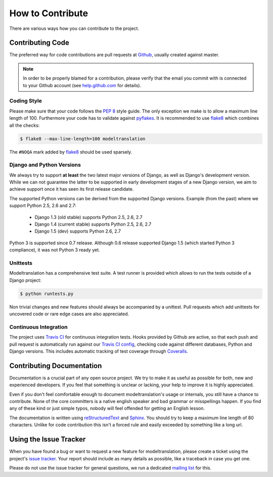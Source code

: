 .. _contribute:

How to Contribute
=================

There are various ways how you can contribute to the project.


Contributing Code
-----------------

The preferred way for code contributions are pull requests at `Github`_, usually
created against master.

.. note::

    In order to be properly blamed for a contribution, please verify that the
    email you commit with is connected to your Github account (see
    `help.github.com`_ for details).


Coding Style
************

Please make sure that your code follows the `PEP 8`_ style guide. The only
exception we make is to allow a maximum line length of 100. Furthermore
your code has to validate against `pyflakes`_. It is recommended to use
`flake8`_ which combines all the checks:

.. code-block:: console

    $ flake8 --max-line-length=100 modeltranslation

The ``#NOQA`` mark added by `flake8`_ should be used sparsely.


Django and Python Versions
**************************

We always try to support **at least** the two latest major versions of Django,
as well as Django's development version. While we can not guarantee the latter
to be supported in early development stages of a new Django version, we aim
to achieve support once it has seen its first release candidate.

The supported Python versions can be derived from the supported Django versions.
Example (from the past) where we support Python 2.5, 2.6 and 2.7:

 * Django 1.3 (old stable) supports Python 2.5, 2.6, 2.7
 * Django 1.4 (current stable) supports Python 2.5, 2.6, 2.7
 * Django 1.5 (dev) supports Python 2.6, 2.7

Python 3 is supported since 0.7 release. Although 0.6 release supported Django 1.5
(which started Python 3 compliance), it was not Python 3 ready yet.


Unittests
*********

Modeltranslation has a comprehensive test suite. A test runner is provided which
allows to run the tests outside of a Django project:

.. code-block:: console

    $ python runtests.py

Non trivial changes and new features should always be accompanied by a unittest.
Pull requests which add unittests for uncovered code or rare edge cases are also
appreciated.


Continuous Integration
**********************

The project uses `Travis CI`_ for continuous integration tests. Hooks provided
by Github are active, so that each push and pull request is automatically run
against our `Travis CI config`_, checking code against different databases,
Python and Django versions. This includes automatic tracking of test coverage
through `Coveralls`_.

.. image:: http://img.shields.io/travis/deschler/django-modeltranslation/master.png?style=flat
    :target: https://travis-ci.org/deschler/django-modeltranslation

.. image:: http://img.shields.io/coveralls/deschler/django-modeltranslation.png?style=flat
    :target: https://coveralls.io/r/deschler/django-modeltranslation


Contributing Documentation
--------------------------

Documentation is a crucial part of any open source project. We try to make
it as useful as possible for both, new and experienced developers. If you
feel that something is unclear or lacking, your help to improve it is highly
appreciated.

Even if you don't feel comfortable enough to document modeltranslation's usage
or internals, you still have a chance to contribute. None of the core
committers is a native english speaker and bad grammar or misspellings happen.
If you find any of these kind or just simple typos, nobody will feel offended
for getting an English lesson.

The documentation is written using `reStructuredText`_ and `Sphinx`_. You
should try to keep a maximum line length of 80 characters. Unlike for code
contribution this isn't a forced rule and easily exceeded by something like a
long url.


Using the Issue Tracker
-----------------------

When you have found a bug or want to request a new feature for modeltranslation,
please create a ticket using the project's `issue tracker`_. Your report should
include as many details as possible, like a traceback in case you get one.

Please do not use the issue tracker for general questions, we run a dedicated
`mailing list`_ for this.


.. _help.github.com: https://help.github.com/articles/why-are-my-commits-linked-to-the-wrong-user
.. _PEP 8: http://www.python.org/dev/peps/pep-0008/
.. _pyflakes: https://pypi.python.org/pypi/pyflakes
.. _flake8: https://pypi.python.org/pypi/flake8
.. _Github: https://github.com/deschler/django-modeltranslation
.. _Travis CI: https://travis-ci.org/deschler/django-modeltranslation
.. _Travis CI config: https://github.com/deschler/django-modeltranslation/blob/master/.travis.yml
.. _Coveralls: https://coveralls.io/r/deschler/django-modeltranslation
.. _reStructuredText: http://docutils.sourceforge.net/rst.html
.. _Sphinx: http://sphinx-doc.org/
.. _issue tracker: https://github.com/deschler/django-modeltranslation/issues
.. _mailing list: http://groups.google.com/group/django-modeltranslation
